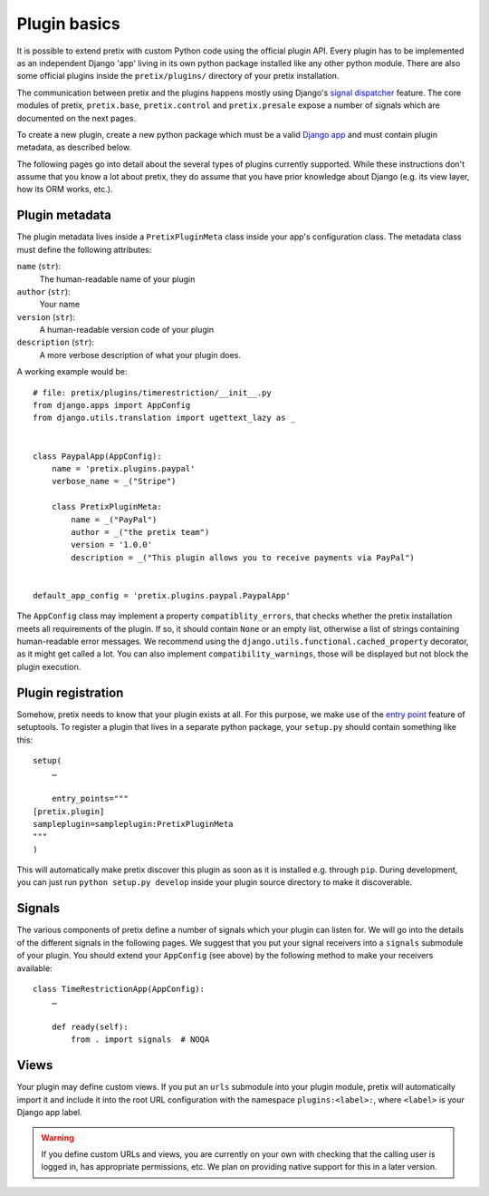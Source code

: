 .. highlight:: python
   :linenothreshold: 5

Plugin basics
=============

It is possible to extend pretix with custom Python code using the official plugin
API. Every plugin has to be implemented as an independent Django 'app' living
in its own python package installed like any other python module. There are also some
official plugins inside the ``pretix/plugins/`` directory of your pretix installation.

The communication between pretix and the plugins happens mostly using Django's
`signal dispatcher`_ feature. The core modules of pretix, ``pretix.base``,
``pretix.control`` and ``pretix.presale`` expose a number of signals which are documented
on the next pages.

.. _`pluginsetup`:

To create a new plugin, create a new python package which must be a valid `Django app`_
and must contain plugin metadata, as described below.

The following pages go into detail about the several types of plugins currently
supported. While these instructions don't assume that you know a lot about pretix,
they do assume that you have prior knowledge about Django (e.g. its view layer,
how its ORM works, etc.).

Plugin metadata
---------------

The plugin metadata lives inside a ``PretixPluginMeta`` class inside your app's
configuration class. The metadata class must define the following attributes:

``name`` (``str``):
    The human-readable name of your plugin

``author`` (``str``):
    Your name

``version`` (``str``):
    A human-readable version code of your plugin

``description`` (``str``):
    A more verbose description of what your plugin does.

A working example would be::

    # file: pretix/plugins/timerestriction/__init__.py
    from django.apps import AppConfig
    from django.utils.translation import ugettext_lazy as _


    class PaypalApp(AppConfig):
        name = 'pretix.plugins.paypal'
        verbose_name = _("Stripe")

        class PretixPluginMeta:
            name = _("PayPal")
            author = _("the pretix team")
            version = '1.0.0'
            description = _("This plugin allows you to receive payments via PayPal")


    default_app_config = 'pretix.plugins.paypal.PaypalApp'


The ``AppConfig`` class may implement a property ``compatiblity_errors``, that checks
whether the pretix installation meets all requirements of the plugin. If so,
it should contain ``None`` or an empty list, otherwise a list of strings containing
human-readable error messages. We recommend using the ``django.utils.functional.cached_property``
decorator, as it might get called a lot. You can also implement ``compatibility_warnings``,
those will be displayed but not block the plugin execution.

Plugin registration
-------------------

Somehow, pretix needs to know that your plugin exists at all. For this purpose, we
make use of the `entry point`_ feature of setuptools. To register a plugin that lives
in a separate python package, your ``setup.py`` should contain something like this::

    setup(
        …

        entry_points="""
    [pretix.plugin]
    sampleplugin=sampleplugin:PretixPluginMeta
    """
    )


This will automatically make pretix discover this plugin as soon as it is installed e.g.
through ``pip``. During development, you can just run ``python setup.py develop`` inside
your plugin source directory to make it discoverable.

Signals
-------

The various components of pretix define a number of signals which your plugin can
listen for. We will go into the details of the different signals in the following
pages. We suggest that you put your signal receivers into a ``signals`` submodule
of your plugin. You should extend your ``AppConfig`` (see above) by the following
method to make your receivers available::

    class TimeRestrictionApp(AppConfig):
        …

        def ready(self):
            from . import signals  # NOQA

Views
-----

Your plugin may define custom views. If you put an ``urls`` submodule into your
plugin module, pretix will automatically import it and include it into the root
URL configuration with the namespace ``plugins:<label>:``, where ``<label>`` is
your Django app label.

.. WARNING:: If you define custom URLs and views, you are currently on your own
   with checking that the calling user is logged in, has appropriate permissions,
   etc. We plan on providing native support for this in a later version.

.. _Django app: https://docs.djangoproject.com/en/1.7/ref/applications/
.. _signal dispatcher: https://docs.djangoproject.com/en/1.7/topics/signals/
.. _namespace packages: http://legacy.python.org/dev/peps/pep-0420/
.. _entry point: https://pythonhosted.org/setuptools/setuptools.html#dynamic-discovery-of-services-and-plugins
